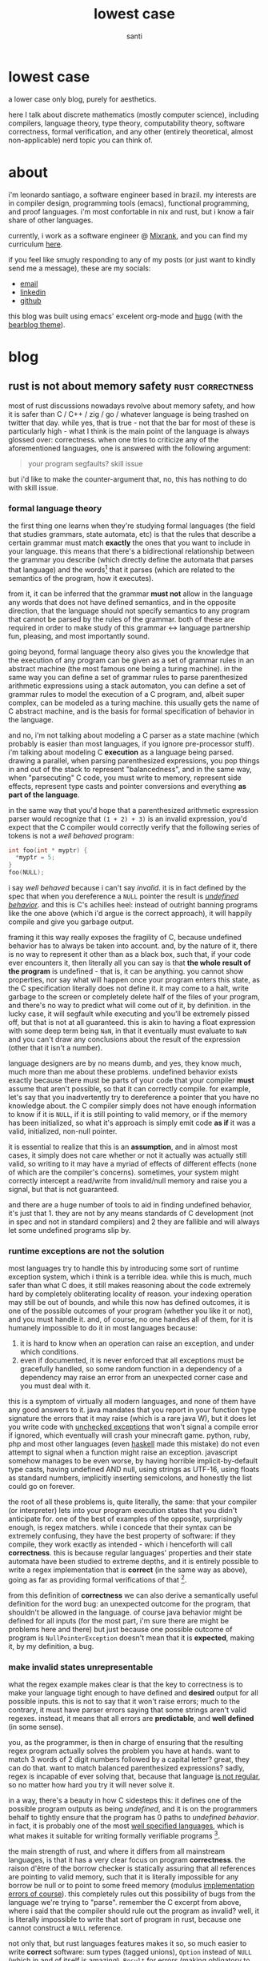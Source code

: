 #+title: lowest case
#+author: santi
#+hugo_base_dir: .
#+hugo_auto_set_lastmod: t

* lowest case
:PROPERTIES:
:EXPORT_HUGO_SECTION: /
:EXPORT_FILE_NAME: _index
:END:

a lower case only blog, purely for aesthetics.

here I talk about discrete mathematics (mostly computer science), including compilers, language theory, type theory, computability theory, software correctness, formal verification, and any other (entirely theoretical, almost non-applicable) nerd topic you can think of.

* about
:PROPERTIES:
:EXPORT_HUGO_SECTION: /
:EXPORT_FILE_NAME: about
:EXPORT_HUGO_CUSTOM_FRONT_MATTER: :menu main
:END:

i'm leonardo santiago, a software engineer based in brazil. my interests are in compiler design, programming tools (emacs), functional programming, and proof languages. i'm most confortable in nix and rust, but i know a fair share of other languages.

currently, i work as a software engineer @ [[https://mixrank.com][Mixrank]], and you can find my curriculum [[./static/cv.pdf][here]].

if you feel like smugly responding to any of my posts (or just want to kindly send me a message), these are my socials:
- [[mailto:leonardo.ribeiro.santiago@gmail.com][email]]
- [[https://www.linkedin.com/in/leonardo-ribeiro-santiago/][linkedin]]
- [[https://github.com/o-santi][github]]

this blog was built using emacs' excelent org-mode and [[https://github.com/gohugoio/hugo][hugo]] (with the [[https://github.com/janraasch/hugo-bearblog][bearblog theme]]).

* blog
:PROPERTIES:
:EXPORT_HUGO_SECTION: /blog
:END:
** rust is not about memory safety                               :rust:correctness:
:PROPERTIES:
:EXPORT_FILE_NAME: rust-is-not-about-memory-safety
:END:

most of rust discussions nowadays revolve about memory safety, and how it is safer than C / C++ / zig / go / whatever language is being trashed on twitter that day. while yes, that is true - not that the bar for most of these is particularly high - what I think is the main point of the language is always glossed over: correctness. when one tries to criticize any of the aforementioned languages, one is answered with the following argument:
#+begin_quote 
your program segfaults? skill issue
#+end_quote
but i'd like to make the counter-argument that, no, this has nothing to do with skill issue.

*** formal language theory
the first thing one learns when they're studying formal languages (the field that studies grammars, state automata, etc) is that the rules that describe a certain grammar must match *exactly* the ones that you want to include in your language. this means that there's a bidirectional relationship between the grammar you describe (which directly define the automata that parses that language) and the words[fn:: formally they are defined as a sequence of tokens in certain alphabet that the automata closures over. normally we think of "words" as the whole program that we're parsing.] that it parses (which are related to the semantics of the program, how it executes).

from it, it can be inferred that the grammar *must not* allow in the language any words that does not have defined semantics, and in the opposite direction, that the language should not specify semantics to any program that cannot be parsed by the rules of the grammar. both of these are required in order to make study of this grammar <-> language partnership fun, pleasing, and most importantly sound.

going beyond, formal language theory also gives you the knowledge that the execution of any program can be given as a set of grammar rules in an abstract machine (the most famous one being a turing machine). in the same way you can define a set of grammar rules to parse parenthesized arithmetic expressions using a stack automaton, you can define a set of grammar rules to model the execution of a C program, and, albeit super complex, can be modeled as a turing machine. this usually gets the name of C abstract machine, and is the basis for formal specification of behavior in the language.

and no, i'm not talking about modeling a C parser as a state machine (which probably is easier than most languages, if you ignore pre-processor stuff). i'm talking about modeling C *execution* as a language being parsed. drawing a parallel, when parsing parenthesized expressions, you pop things in and out of the stack to represent "balancedness", and in the same way, when "parsecuting" C code, you must write to memory, represent side effects, represent type casts and pointer conversions and everything *as part of the language*.

in the same way that you'd hope that a parenthesized arithmetic expression parser would recognize that ~(1 + 2) + 3)~ is an invalid expression, you'd expect that the C compiler would correctly verify that the following series of tokens is not a /well behaved/ program:
#+begin_src c
int foo(int * myptr) {
  *myptr = 5;
}
foo(NULL);
#+end_src

i say /well behaved/ because i can't say /invalid/. it is in fact defined by the spec that when you dereference a ~NULL~ pointer the result is [[http://blog.llvm.org/2011/05/what-every-c-programmer-should-know.html][/undefined behavior/]]. and this is C's achilles heel: instead of outright banning programs like the one above (which i'd argue is the correct approach), it will happily compile and give you garbage output. 

framing it this way really exposes the fragility of C, because undefined behavior has to always be taken into account. and, by the nature of it, there is no way to represent it other than as a black box, such that, if your code ever encounters it, then literally all you can say is that *the whole result of the program* is undefined - that is, it can be anything. you cannot show properties, nor say what will happen once your program enters this state, as the C specification literally does not define it. it may come to a halt, write garbage to the screen or completely delete half of the files of your program, and there's no way to predict what will come out of it, by definition. in the lucky case, it will segfault while executing and you'll be extremely pissed off, but that is not at all guaranteed. this is akin to having a float expression with some deep term being ~NaN~, in that it eventually must evaluate to ~NaN~ and you can't draw any conclusions about the result of the expression (other that it isn't a number).

language designers are by no means dumb, and yes, they know much, much more than me about these problems. undefined behavior exists exactly because there must be parts of your code that your compiler *must* assume that aren't possible, so that it can correctly compile. for example, let's say that you inadvertently try to dereference a pointer that you have no knowledge about. the C compiler simply does not have enough information to know if it is ~NULL~, if it is still pointing to valid memory, or if the memory has been initialized, so what it's approach is simply emit code *as if* it was a valid, initialized, non-null pointer.

it is essential to realize that this is an *assumption*, and in almost most cases, it simply does not care whether or not it actually was actually still valid, so writing to it may have a myriad of effects of different effects (none of which are the compiler's concerns). sometimes, your system might correctly intercept a read/write from invalid/null memory and raise you a signal, but that is not guaranteed.

and there are a huge number of tools to aid in finding undefined behavior, it's just that 1. they are not by any means standards of C development (not in spec and not in standard compilers) and 2 they are fallible and will always let some undefined programs slip by.

*** runtime exceptions are not the solution

most languages try to handle this by introducing some sort of runtime exception system, which i think is a terrible idea. while this is much, much safer than what C does, it still makes reasoning about the code extremely hard by completely obliterating locality of reason. your indexing operation may still be out of bounds, and while this now has defined outcomes, it is one of the possible outcomes of your program (whether you like it or not), and you must handle it. and, of course, no one handles all of them, for it is humanely impossible to do it in most languages because:

1. it is hard to know when an operation can raise an exception, and under which conditions.
2. even if documented, it is never enforced that all exceptions must be gracefully handled, so some random function in a dependency of a dependency may raise an error from an unexpected corner case and you must deal with it.
   
this is a symptom of virtually all modern languages, and none of them have any good answers to it. java mandates that you report in your function type signature the errors that it may raise (which is a rare java W), but it does let you write code with [[https://docs.oracle.com/javase/tutorial/essential/exceptions/runtime.html][unchecked exceptions]] that won't signal a compile error if ignored, which eventually will crash your minecraft game. python, ruby, php and most other languages (even [[https://www.tweag.io/blog/2020-04-16-exceptions-in-haskell/][haskell]] made this mistake) do not even attempt to signal when a function might raise an exception. javascript somehow manages to be even worse, by having horrible implicit-by-default type casts, having undefined AND null, using strings as UTF-16, using floats as standard numbers, implicitly inserting semicolons, and honestly the list could go on forever.

the root of all these problems is, quite literally, the same: that your compiler (or interpreter) lets into your program execution states that you didn't anticipate for. one of the best of examples of the opposite, surprisingly enough, is regex matchers. while i concede that their syntax can be extremely confusing, they have the best property of software: if they compile, they work exactly as intended - which i henceforth will call *correctness*. this is because regular languages' properties and their state automata have been studied to extreme depths, and it is entirely possible to write a regex implementation that is *correct* (in the same way as above), going as far as providing formal verifications of that [fn::the excellent software foundations book [[https://softwarefoundations.cis.upenn.edu/lf-current/IndProp.html][explains thoroughly]] how one might formally write one possible regex matcher, and prove that the implementation is correct].

from this definition of *correctness* we can also derive a semantically useful definition for the word bug: an unexpected outcome for the program, that shouldn't be allowed in the language. of course java behavior might be defined for all inputs (for the most part, i'm sure there are might be problems here and there) but just because one possible outcome of program is ~NullPointerException~ doesn't mean that it is *expected*, making it, by my definition, a bug.

*** make invalid states unrepresentable
what the regex example makes clear is that the key to correctness is to make your language tight enough to have defined and *desired* output for all possible inputs. this is not to say that it won't raise errors; much to the contrary, it must have parser errors saying that some strings aren't valid regexes. instead, it means that all errors are *predictable*, and *well defined* (in some sense).

you, as the programmer, is then in charge of ensuring that the resulting regex program actually solves the problem you have at hands. want to match 3 words of 2 digit numbers followed by a capital letter? great, they can do that. want to match balanced parenthesized expressions? sadly, regex is incapable of ever solving that, because that language [[https://en.wikipedia.org/wiki/Pumping_lemma_for_regular_languages#Use_of_the_lemma_to_prove_non-regularity][is not regular]], so no matter how hard you try it will never solve it.

in a way, there's a beauty in how C sidesteps this: it defines one of the possible program outputs as being /undefined/, and it is on the programmers behalf to tightly ensure that the program has 0 paths to /undefined behavior/. in fact, it is probably one of the most [[https://www.open-std.org/jtc1/sc22/wg14/www/docs/n1256.pdf][well specified languages]], which is what makes it suitable for writing formally verifiable programs [fn::through the use of external tools like Coq's [[https://vst.cs.princeton.edu/veric/][verifiable C series]]].

the main strength of rust, and where it differs from all mainstream languages, is that it has a very clear focus on program *correctness*. the raison d'être of the borrow checker is statically assuring that all references are pointing to valid memory, such that it is literally impossible for any borrow be null or to point to some freed memory (modulus [[https://github.com/Speykious/cve-rs][implementation errors of course]]). this completely rules out this possibility of bugs from the language we're trying to "parse". remember the C excerpt from above, where i said that the compiler should rule out the program as invalid? well, it is literally impossible to write that sort of program in rust, because one cannot construct a ~NULL~ reference.

not only that, but rust languages features makes it so, so much easier to write *correct* software: sum types (tagged unions), ~Option~ instead of ~NULL~ (which in and of itself is amazing), ~Result~ for errors (making obligatory to handle all possible branches your program can take), a strong and powerful static type system, and ditching inheritance and classes in favor of traits. 

note that i never ever talked about memory safety. even in a world where C wasn't in fact full of memory vulnerabilities, rust would still be miles better, because it statically assures you that the *meaning of your program is tightly reproduced by the code you've written*. it is, by design, more correct than C, and the only way a problem can possibly happen is by side stepping rust static checks by using ~unsafe~.

it is just a happy coincidence that this leads to a language that isn't garbage collected, that is relatively lean, fast, easy to embed, has good ergonomics and that enables you to write asynchronous and multi-threaded programs. these properties are awesome to boost rust to a very well regarded status between developers, but aren't at all related to languages that enable you to build reliable, correct software. out of curiosity, i'd happily defend the case that [[https://coq.inria.fr/][coq]] is also one of these languages, and it absolutely does not hold any of these any of those.

*** software engineering as a craft

finally, i think this relates to how i personally model the software development job as a whole. it starts by having some problem you think you can use computers to solve, and then follow 3 clearly stratified steps:

1. define how one might solve the problem. this usually means splitting it into several possible cases and treating each and every one of them separately.
2. define an abstract machine that executes the very same steps, *and making sure that it tightly adheres to your plan*
3. implement the very same machine in a language, *making sure that your implementation adheres tightly to your abstract machine*

the part that programmers usually get paid millions of dollars for is the step *1 -> 2*, which is by far the hardest and that requires the most creativity and craftsmanship. what usually makes people say that [[https://www.youtube.com/watch?v=FeAMiBKi_EM][software is in decline]] is that we don't learn the value of executing step *3* properly. this leads to sloppy, half baked software that crashes when X Y Z happens, and we've just come to terms with software being so brittle.

it is not by chance that Yang et al. could only find measly 9 bugs after 6 CPU years of fuzzing in [[https://compcert.org/man/manual001.html][compcert]], a formally verified c compiler (written in coq), where as in gcc and clang, they [[https://users.cs.utah.edu/~regehr/papers/pldi11-preprint.pdf#subsection.3.2][found and reported more than 300]]. all these 9 bugs where in the unverified front end of the compiler (the parser), and there were literally 0 middle end (compiler passes and AST translations) bugs found, which is unheard of. this is not by chance, they've spent many years writing proofs that all of their passes are correct, safe, and preserve the meaning of the original program.

i really think software developers should strive for that kind of resilience, which i believe can only be achieved through properly valuing *correctness* . i don't think it is reasonable to expect that all software be built using coq and proving every little bit of it (due to business constraints) but i think that rust is a good enough language to start taking things more seriously.


* COMMENT Local Variables                                           :ARCHIVE:
# Local Variables:
# eval: (org-hugo-auto-export-mode)
# End:
